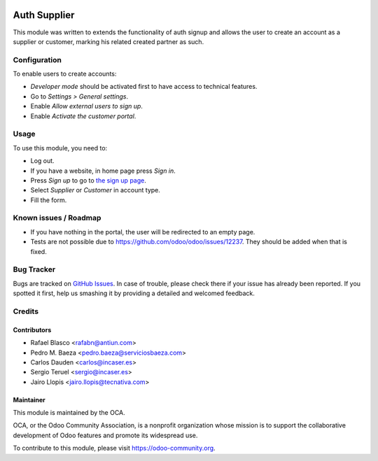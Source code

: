 .. image:: https://img.shields.io/badge/licence-AGPL--3-blue.svg
    :target: http://www.gnu.org/licenses/agpl-3.0-standalone.html
    :alt: License: AGPL-3

=============
Auth Supplier
=============

This module was written to extends the functionality of auth signup and allows
the user to create an account as a supplier or customer, marking his related
created partner as such.

Configuration
=============

To enable users to create accounts:

* *Developer mode* should be activated first to have access to technical features.
* Go to *Settings > General settings*.
* Enable *Allow external users to sign up*.
* Enable *Activate the customer portal*.

Usage
=====

To use this module, you need to:

* Log out.
* If you have a website, in home page press *Sign in*.
* Press *Sign up* to go to `the sign up page </web/signup>`_.
* Select *Supplier* or *Customer* in account type.
* Fill the form.

.. image:: https://odoo-community.org/website/image/ir.attachment/5784_f2813bd/datas
   :alt: Try me on Runbot
   :target: https://runbot.odoo-community.org/runbot/149/9.0

Known issues / Roadmap
======================

* If you have nothing in the portal, the user will be redirected to an empty
  page.
* Tests are not possible due to https://github.com/odoo/odoo/issues/12237.
  They should be added when that is fixed.

Bug Tracker
===========

Bugs are tracked on `GitHub Issues
<https://github.com/OCA/server-tools/issues>`_. In case of trouble, please
check there if your issue has already been reported. If you spotted it first,
help us smashing it by providing a detailed and welcomed feedback.

Credits
=======

Contributors
------------

* Rafael Blasco <rafabn@antiun.com>
* Pedro M. Baeza <pedro.baeza@serviciosbaeza.com>
* Carlos Dauden <carlos@incaser.es>
* Sergio Teruel <sergio@incaser.es>
* Jairo Llopis <jairo.llopis@tecnativa.com>

Maintainer
----------

.. image:: https://odoo-community.org/logo.png
   :alt: Odoo Community Association
   :target: https://odoo-community.org

This module is maintained by the OCA.

OCA, or the Odoo Community Association, is a nonprofit organization whose
mission is to support the collaborative development of Odoo features and
promote its widespread use.

To contribute to this module, please visit https://odoo-community.org.
